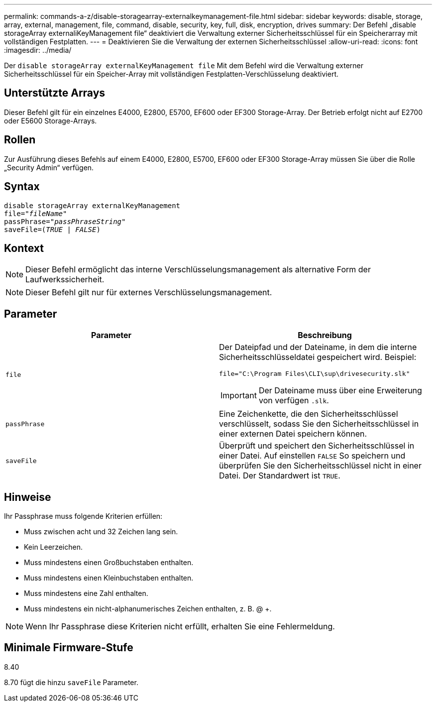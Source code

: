 ---
permalink: commands-a-z/disable-storagearray-externalkeymanagement-file.html 
sidebar: sidebar 
keywords: disable, storage, array, external, management, file, command, disable, security, key, full, disk, encryption, drives 
summary: Der Befehl „disable storageArray externaliKeyManagement file“ deaktiviert die Verwaltung externer Sicherheitsschlüssel für ein Speicherarray mit vollständigen Festplatten. 
---
= Deaktivieren Sie die Verwaltung der externen Sicherheitsschlüssel
:allow-uri-read: 
:icons: font
:imagesdir: ../media/


[role="lead"]
Der `disable storageArray externalKeyManagement file` Mit dem Befehl wird die Verwaltung externer Sicherheitsschlüssel für ein Speicher-Array mit vollständigen Festplatten-Verschlüsselung deaktiviert.



== Unterstützte Arrays

Dieser Befehl gilt für ein einzelnes E4000, E2800, E5700, EF600 oder EF300 Storage-Array. Der Betrieb erfolgt nicht auf E2700 oder E5600 Storage-Arrays.



== Rollen

Zur Ausführung dieses Befehls auf einem E4000, E2800, E5700, EF600 oder EF300 Storage-Array müssen Sie über die Rolle „Security Admin“ verfügen.



== Syntax

[source, cli, subs="+macros"]
----
disable storageArray externalKeyManagement
pass:quotes[file="_fileName_"]
pass:quotes[passPhrase="_passPhraseString_"]
pass:quotes[saveFile=(_TRUE_ | _FALSE_)]
----


== Kontext

[NOTE]
====
Dieser Befehl ermöglicht das interne Verschlüsselungsmanagement als alternative Form der Laufwerkssicherheit.

====
[NOTE]
====
Dieser Befehl gilt nur für externes Verschlüsselungsmanagement.

====


== Parameter

[cols="2*"]
|===
| Parameter | Beschreibung 


 a| 
`file`
 a| 
Der Dateipfad und der Dateiname, in dem die interne Sicherheitsschlüsseldatei gespeichert wird. Beispiel:

[listing]
----
file="C:\Program Files\CLI\sup\drivesecurity.slk"
----
[IMPORTANT]
====
Der Dateiname muss über eine Erweiterung von verfügen `.slk`.

====


 a| 
`passPhrase`
 a| 
Eine Zeichenkette, die den Sicherheitsschlüssel verschlüsselt, sodass Sie den Sicherheitsschlüssel in einer externen Datei speichern können.



 a| 
`saveFile`
 a| 
Überprüft und speichert den Sicherheitsschlüssel in einer Datei. Auf einstellen `FALSE` So speichern und überprüfen Sie den Sicherheitsschlüssel nicht in einer Datei. Der Standardwert ist `TRUE`.

|===


== Hinweise

Ihr Passphrase muss folgende Kriterien erfüllen:

* Muss zwischen acht und 32 Zeichen lang sein.
* Kein Leerzeichen.
* Muss mindestens einen Großbuchstaben enthalten.
* Muss mindestens einen Kleinbuchstaben enthalten.
* Muss mindestens eine Zahl enthalten.
* Muss mindestens ein nicht-alphanumerisches Zeichen enthalten, z. B. @ +.


[NOTE]
====
Wenn Ihr Passphrase diese Kriterien nicht erfüllt, erhalten Sie eine Fehlermeldung.

====


== Minimale Firmware-Stufe

8.40

8.70 fügt die hinzu `saveFile` Parameter.
